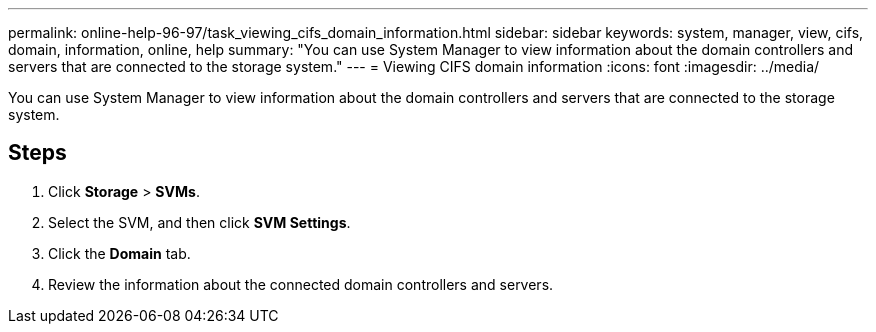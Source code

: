 ---
permalink: online-help-96-97/task_viewing_cifs_domain_information.html
sidebar: sidebar
keywords: system, manager, view, cifs, domain, information, online, help
summary: "You can use System Manager to view information about the domain controllers and servers that are connected to the storage system."
---
= Viewing CIFS domain information
:icons: font
:imagesdir: ../media/

[.lead]
You can use System Manager to view information about the domain controllers and servers that are connected to the storage system.

== Steps

. Click *Storage* > *SVMs*.
. Select the SVM, and then click *SVM Settings*.
. Click the *Domain* tab.
. Review the information about the connected domain controllers and servers.
